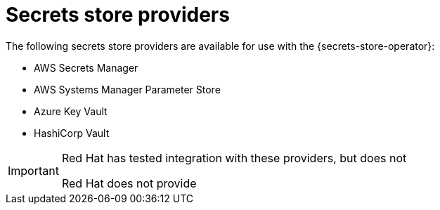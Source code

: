 // Module included in the following assemblies:
//
// * nodes/pods/nodes-pods-secrets-store.adoc

:_mod-docs-content-type: CONCEPT
[id="secrets-store-providers_{context}"]
= Secrets store providers

The following secrets store providers are available for use with the {secrets-store-operator}:

* AWS Secrets Manager
* AWS Systems Manager Parameter Store
* Azure Key Vault
* HashiCorp Vault

[IMPORTANT]
====
Red Hat has tested integration with these providers, but does not

Red Hat does not provide
====


////
When we say following providers are available for use https://docs.openshift.com/container-platform/4.16/nodes/pods/nodes-pods-secrets-store.html#secrets-store-providers_nodes-pods-secrets-store Can we not say following providers have been validated on OpenShift, please see RedHat's 3rd party support policy for coverage around these components https://access.redhat.com/third-party-software-support (edited)

Hence it is important to add the note that the Provider that are listed as supported have been validated on OpenShift but the actual support should come from the Provider's organization






Mounting secrets from HashiCorp Vault by using the {secrets-store-operator} has been tested with the following cloud providers:

* Amazon Web Services (AWS)
* Microsoft Azure

Other cloud providers might work, but have not been tested yet. Additional cloud providers might be tested in the future.

////
